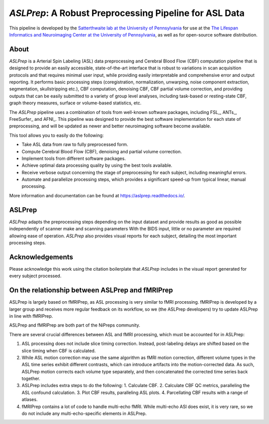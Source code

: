 #######################################################
*ASLPrep*: A Robust Preprocessing Pipeline for ASL Data
#######################################################

.. image:: https://img.shields.io/badge/Source%20Code-pennlinc%2Faslprep-purple
   :target: https://github.com/PennLINC/aslprep
   :alt: GitHub Repository

.. image:: https://readthedocs.org/projects/aslprep/badge/?version=latest
   :target: http://aslprep.readthedocs.io/en/latest/?badge=latest
   :alt: Documentation

.. image:: https://img.shields.io/badge/docker-pennlinc/aslprep-brightgreen.svg?logo=docker&style=flat
   :target: https://hub.docker.com/r/pennlinc/aslprep/tags/
   :alt: Docker

.. image:: https://circleci.com/gh/PennLINC/aslprep.svg?style=svg
   :target: https://circleci.com/gh/PennLINC/aslprep
   :alt: Test Status

.. image:: https://codecov.io/gh/PennLINC/aslprep/branch/main/graph/badge.svg
   :target: https://app.codecov.io/gh/PennLINC/aslprep/tree/main
   :alt: Codecov

.. image:: https://img.shields.io/badge/Nature%20Methods-10.1038%2Fs41592--022--01458--7-purple
   :target: https://doi.org/10.1038/s41592-022-01458-7
   :alt: Publication DOI

.. image:: https://zenodo.org/badge/256420694.svg
   :target: https://zenodo.org/badge/latestdoi/256420694
   :alt: Zenodo DOI

.. image:: https://img.shields.io/badge/License-BSD--3--Clause-green
   :target: https://opensource.org/licenses/BSD-3-Clause
   :alt: License

This pipeline is developed by the `Satterthwaite lab at the University of Pennsylvania
<https://www.satterthwaitelab.com/>`_ for use at the `The Lifespan Informatics and Neuroimaging Center
at the University of Pennsylvania <https://www.satterthwaitelab.com/>`_, as well as for
open-source software distribution.

*****
About
*****

.. image:: https://raw.githubusercontent.com/PennLINC/aslprep/main/docs/_static/aslprepworkflow.png

*ASLPrep* is a Arterial Spin Labeling  (ASL) data
preprocessing  and Cerebral Blood Flow (CBF) computation pipeline
that is designed to provide an easily accessible,
state-of-the-art interface that is robust to variations in scan acquisition
protocols and that requires minimal user input, while providing easily
interpretable and comprehensive error and output reporting.
It performs basic processing steps (coregistration, normalization, unwarping,
noise component extraction, segmentation, skullstripping etc.),
CBF computation, denoising CBF, CBF partial volume correction,
and providing outputs that can be easily submitted to a variety of group level analyses,
including task-based or resting-state CBF, graph theory measures, surface or volume-based statistics, etc.

The *ASLPrep* pipeline uses a combination of tools from well-known software
packages, including FSL_, ANTs_, FreeSurfer_ and AFNI_.
This pipeline was designed to provide the best software implementation for each state of preprocessing,
and will be updated as newer and better neuroimaging software become available.

This tool allows you to easily do the following:

- Take ASL data from raw to fully preprocessed form.
- Compute Cerebral Blood Flow (CBF), denoising and partial volume correction.
- Implement tools from different software packages.
- Achieve optimal data processing quality by using the best tools available.
- Receive verbose output concerning the stage of preprocessing for each
  subject, including meaningful errors.
- Automate and parallelize processing steps, which provides a significant
  speed-up from typical linear, manual processing.

More information and documentation can be found at https://aslprep.readthedocs.io/.

*******
ASLPrep
*******

*ASLPrep* adapts the preprocessing steps depending on the input dataset
and provide results as good as possible independently of scanner make and scanning parameters
With the BIDS input, little or no parameter are required allowing ease of operation.
*ASLPrep* also provides visual reports for each subject,
detailing the most important processing steps.

****************
Acknowledgements
****************

Please acknowledge this work using the citation boilerplate that *ASLPrep* includes
in the visual report generated for every subject processed.

************************************************
On the relationship between ASLPrep and fMRIPrep
************************************************

ASLPrep is largely based on fMRIPrep, as ASL processing is very similar to fMRI processing.
fMRIPrep is developed by a larger group and receives more regular feedback on its workflow,
so we (the ASLPrep developers) try to update ASLPrep in line with fMRIPrep.

ASLPrep and fMRIPrep are both part of the NiPreps community.

There are several crucial differences between ASL and fMRI processing,
which must be accounted for in ASLPrep:

1. ASL processing does not include slice timing correction.
   Instead, post-labeling delays are shifted based on the slice timing when CBF is calculated.
2. While ASL motion correction may use the same algorithm as fMRI motion correction,
   different volume types in the ASL time series exhibit different contrasts, which can introduce
   artifacts into the motion-corrected data.
   As such, ASLPrep motion corrects each volume type separately,
   and then concatenated the corrected time series back together.
3. ASLPrep includes extra steps to do the following:
   1. Calculate CBF.
   2. Calculate CBF QC metrics, paralleling the ASL confound calculation.
   3. Plot CBF results, paralleling ASL plots.
   4. Parcellating CBF results with a range of atlases.
4. fMRIPrep contains a lot of code to handle multi-echo fMRI.
   While multi-echo ASl does exist, it is very rare, so we do not include any multi-echo-specific
   elements in ASLPrep.

